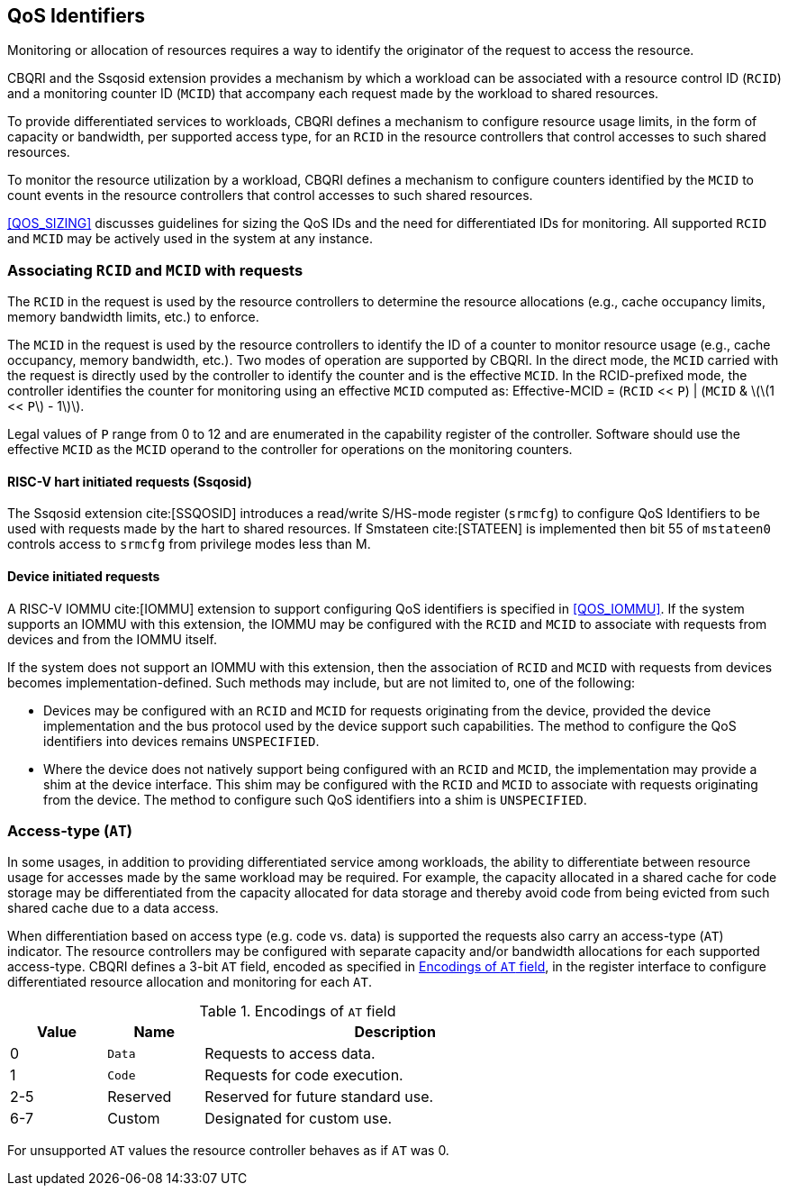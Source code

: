 [[QOS_ID]]
== QoS Identifiers 

Monitoring or allocation of resources requires a way to identify the originator
of the request to access the resource.

CBQRI and the Ssqosid extension provides a mechanism by which a workload can
be associated with a resource control ID (`RCID`) and a monitoring counter ID
(`MCID`) that accompany each request made by the workload to shared resources.

To provide differentiated services to workloads, CBQRI defines a mechanism to
configure resource usage limits, in the form of capacity or bandwidth,
per supported access type, for an `RCID` in the resource controllers that
control accesses to such shared resources.

To monitor the resource utilization by a workload, CBQRI defines a mechanism to
configure counters identified by the `MCID` to count events in the resource
controllers that control accesses to such shared resources.

<<QOS_SIZING>> discusses guidelines for sizing the QoS IDs and the need for
differentiated IDs for monitoring. All supported `RCID` and `MCID` may be
actively used in the system at any instance.

[[EMCID]]
=== Associating `RCID` and `MCID` with requests

The `RCID` in the request is used by the resource controllers to determine the
resource allocations (e.g., cache occupancy limits, memory bandwidth limits,
etc.) to enforce.

The `MCID` in the request is used by the resource controllers to identify the ID
of a counter to monitor resource usage (e.g., cache occupancy, memory bandwidth,
etc.). Two modes of operation are supported by CBQRI. In the direct mode, the
`MCID` carried with the request is directly used by the controller to identify
the counter and is the effective `MCID`. In the RCID-prefixed mode, the
controller identifies the counter for monitoring using an effective `MCID`
computed as: Effective-MCID = (`RCID` << `P`) | (`MCID` & \(\(1 << `P`\) - 1\)\).

Legal values of `P` range from 0 to 12 and are enumerated in the capability
register of the controller. Software should use the effective `MCID` as the
`MCID` operand to the controller for operations on the monitoring counters.

==== RISC-V hart initiated requests (Ssqosid)

The Ssqosid extension cite:[SSQOSID] introduces a read/write S/HS-mode register
(`srmcfg`) to configure QoS Identifiers to be used with requests made by the
hart to shared resources. If Smstateen cite:[STATEEN] is implemented then bit 55
of `mstateen0` controls access to `srmcfg` from privilege modes less than M.

<<<

==== Device initiated requests

A RISC-V IOMMU cite:[IOMMU] extension to support configuring QoS identifiers is
specified in <<QOS_IOMMU>>. If the system supports an IOMMU with this extension,
the IOMMU may be configured with the `RCID` and `MCID` to associate with requests
from devices and from the IOMMU itself.

If the system does not support an IOMMU with this extension, then the
association of `RCID` and `MCID` with requests from devices becomes
implementation-defined. Such methods may include, but are not limited to, one of
the following:

* Devices may be configured with an `RCID` and `MCID` for requests originating
  from the device, provided the device implementation and the bus protocol used
  by the device support such capabilities. The method to configure the QoS
  identifiers into devices remains `UNSPECIFIED`.

* Where the device does not natively support being configured with an `RCID`
  and `MCID`, the implementation may provide a shim at the device interface. This
  shim may be configured with the `RCID` and `MCID` to associate with requests
  originating from the device. The method to configure such QoS identifiers into
  a shim is `UNSPECIFIED`.

=== Access-type (`AT`)

In some usages, in addition to providing differentiated service among workloads,
the ability to differentiate between resource usage for accesses made by the
same workload may be required. For example, the capacity allocated in a shared
cache for code storage may be differentiated from the capacity allocated for
data storage and thereby avoid code from being evicted from such shared cache
due to a data access.

When differentiation based on access type (e.g. code vs. data) is supported the
requests also carry an access-type (`AT`) indicator. The resource controllers
may be configured with separate capacity and/or bandwidth allocations for each
supported access-type. CBQRI defines a 3-bit `AT` field, encoded as specified in
<<AT_ENC>>, in the register interface to configure differentiated resource
allocation and monitoring for each `AT`.

[[AT_ENC]]
.Encodings of `AT` field
[width=75%]
[%header, cols="5,5,20"]
|===
|Value | Name     | Description
| 0    | `Data`   | Requests to access data.
| 1    | `Code`   | Requests for code execution.
| 2-5  | Reserved | Reserved for future standard use.
| 6-7  | Custom   | Designated for custom use.
|===

For unsupported `AT` values the resource controller behaves as if `AT` was 0.

